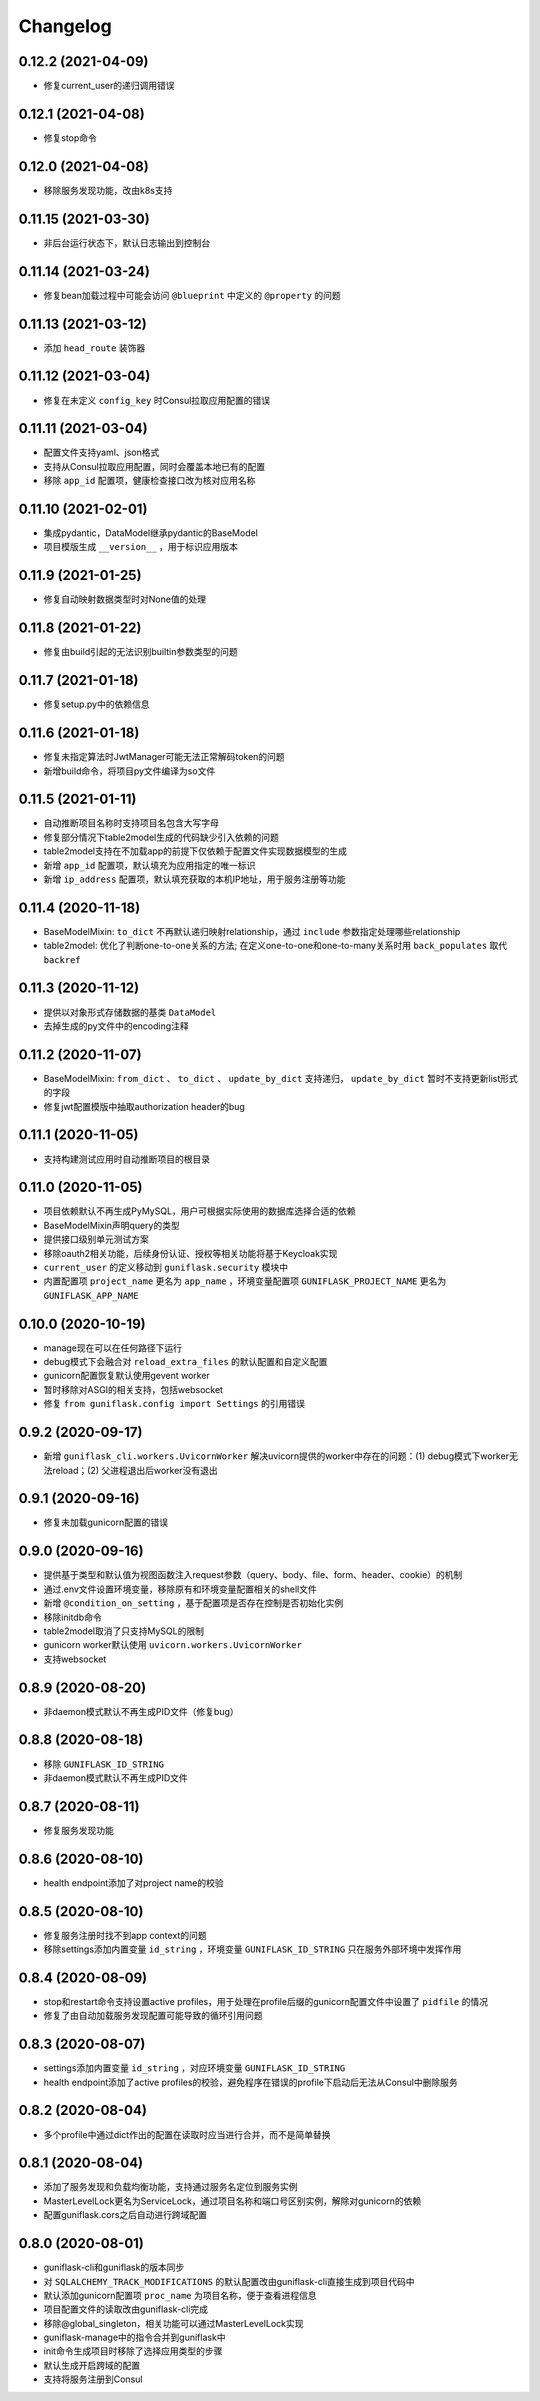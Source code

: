 .. _changelog:

Changelog
=========

0.12.2 (2021-04-09)
-------------------

- 修复current_user的递归调用错误

0.12.1 (2021-04-08)
-------------------

- 修复stop命令

0.12.0 (2021-04-08)
-------------------

- 移除服务发现功能，改由k8s支持

0.11.15 (2021-03-30)
--------------------

- 非后台运行状态下，默认日志输出到控制台

0.11.14 (2021-03-24)
--------------------

- 修复bean加载过程中可能会访问 ``@blueprint`` 中定义的 ``@property`` 的问题

0.11.13 (2021-03-12)
--------------------

- 添加 ``head_route`` 装饰器

0.11.12 (2021-03-04)
--------------------

- 修复在未定义 ``config_key`` 时Consul拉取应用配置的错误

0.11.11 (2021-03-04)
--------------------

- 配置文件支持yaml、json格式
- 支持从Consul拉取应用配置，同时会覆盖本地已有的配置
- 移除 ``app_id`` 配置项，健康检查接口改为核对应用名称

0.11.10 (2021-02-01)
--------------------

- 集成pydantic，DataModel继承pydantic的BaseModel
- 项目模版生成 ``__version__`` ，用于标识应用版本

0.11.9 (2021-01-25)
-------------------

- 修复自动映射数据类型时对None值的处理

0.11.8 (2021-01-22)
-------------------

- 修复由build引起的无法识别builtin参数类型的问题

0.11.7 (2021-01-18)
-------------------

- 修复setup.py中的依赖信息

0.11.6 (2021-01-18)
-------------------

- 修复未指定算法时JwtManager可能无法正常解码token的问题
- 新增build命令，将项目py文件编译为so文件

0.11.5 (2021-01-11)
-------------------

- 自动推断项目名称时支持项目名包含大写字母
- 修复部分情况下table2model生成的代码缺少引入依赖的问题
- table2model支持在不加载app的前提下仅依赖于配置文件实现数据模型的生成
- 新增 ``app_id`` 配置项，默认填充为应用指定的唯一标识
- 新增 ``ip_address`` 配置项，默认填充获取的本机IP地址，用于服务注册等功能

0.11.4 (2020-11-18)
-------------------

- BaseModelMixin: ``to_dict`` 不再默认递归映射relationship，通过 ``include`` 参数指定处理哪些relationship
- table2model: 优化了判断one-to-one关系的方法; 在定义one-to-one和one-to-many关系时用 ``back_populates`` 取代 ``backref``

0.11.3 (2020-11-12)
-------------------

- 提供以对象形式存储数据的基类 ``DataModel``
- 去掉生成的py文件中的encoding注释

0.11.2 (2020-11-07)
-------------------

- BaseModelMixin: ``from_dict`` 、 ``to_dict`` 、 ``update_by_dict`` 支持递归， ``update_by_dict`` 暂时不支持更新list形式的字段
- 修复jwt配置模版中抽取authorization header的bug

0.11.1 (2020-11-05)
-------------------

- 支持构建测试应用时自动推断项目的根目录

0.11.0 (2020-11-05)
-------------------

- 项目依赖默认不再生成PyMySQL，用户可根据实际使用的数据库选择合适的依赖
- BaseModelMixin声明query的类型
- 提供接口级别单元测试方案
- 移除oauth2相关功能，后续身份认证、授权等相关功能将基于Keycloak实现
- ``current_user`` 的定义移动到 ``guniflask.security`` 模块中
- 内置配置项 ``project_name`` 更名为 ``app_name`` ，环境变量配置项 ``GUNIFLASK_PROJECT_NAME`` 更名为 ``GUNIFLASK_APP_NAME``

0.10.0 (2020-10-19)
-------------------

- manage现在可以在任何路径下运行
- debug模式下会融合对 ``reload_extra_files`` 的默认配置和自定义配置
- gunicorn配置恢复默认使用gevent worker
- 暂时移除对ASGI的相关支持，包括websocket
- 修复 ``from guniflask.config import Settings`` 的引用错误

0.9.2 (2020-09-17)
------------------

- 新增 ``guniflask_cli.workers.UvicornWorker`` 解决uvicorn提供的worker中存在的问题：(1) debug模式下worker无法reload；(2) 父进程退出后worker没有退出

0.9.1 (2020-09-16)
------------------

- 修复未加载gunicorn配置的错误

0.9.0 (2020-09-16)
------------------

- 提供基于类型和默认值为视图函数注入request参数（query、body、file、form、header、cookie）的机制
- 通过.env文件设置环境变量，移除原有和环境变量配置相关的shell文件
- 新增 ``@condition_on_setting`` ，基于配置项是否存在控制是否初始化实例
- 移除initdb命令
- table2model取消了只支持MySQL的限制
- gunicorn worker默认使用 ``uvicorn.workers.UvicornWorker``
- 支持websocket

0.8.9 (2020-08-20)
------------------

- 非daemon模式默认不再生成PID文件（修复bug）

0.8.8 (2020-08-18)
------------------

- 移除 ``GUNIFLASK_ID_STRING``
- 非daemon模式默认不再生成PID文件

0.8.7 (2020-08-11)
------------------

- 修复服务发现功能

0.8.6 (2020-08-10)
------------------

- health endpoint添加了对project name的校验

0.8.5 (2020-08-10)
------------------

- 修复服务注册时找不到app context的问题
- 移除settings添加内置变量 ``id_string`` ，环境变量 ``GUNIFLASK_ID_STRING`` 只在服务外部环境中发挥作用

0.8.4 (2020-08-09)
------------------

- stop和restart命令支持设置active profiles，用于处理在profile后缀的gunicorn配置文件中设置了 ``pidfile`` 的情况
- 修复了由自动加载服务发现配置可能导致的循环引用问题

0.8.3 (2020-08-07)
------------------

- settings添加内置变量 ``id_string`` ，对应环境变量 ``GUNIFLASK_ID_STRING``
- health endpoint添加了active profiles的校验，避免程序在错误的profile下启动后无法从Consul中删除服务

0.8.2 (2020-08-04)
------------------

- 多个profile中通过dict作出的配置在读取时应当进行合并，而不是简单替换

0.8.1 (2020-08-04)
------------------

- 添加了服务发现和负载均衡功能，支持通过服务名定位到服务实例
- MasterLevelLock更名为ServiceLock，通过项目名称和端口号区别实例，解除对gunicorn的依赖
- 配置guniflask.cors之后自动进行跨域配置

0.8.0 (2020-08-01)
------------------

- guniflask-cli和guniflask的版本同步
- 对 ``SQLALCHEMY_TRACK_MODIFICATIONS`` 的默认配置改由guniflask-cli直接生成到项目代码中
- 默认添加gunicorn配置项 ``proc_name`` 为项目名称，便于查看进程信息
- 项目配置文件的读取改由guniflask-cli完成
- 移除@global_singleton，相关功能可以通过MasterLevelLock实现
- guniflask-manage中的指令合并到guniflask中
- init命令生成项目时移除了选择应用类型的步骤
- 默认生成开启跨域的配置
- 支持将服务注册到Consul
